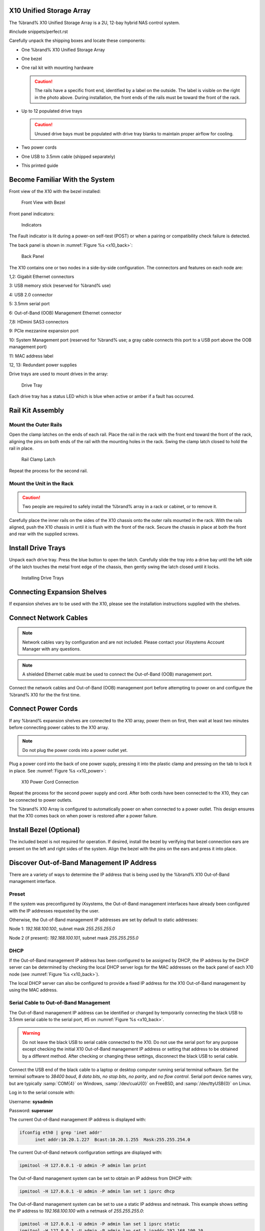 .. index:: X10 Unified Storage Array

.. _X10 Unified Storage Array:

X10 Unified Storage Array
-------------------------

The %brand% X10 Unified Storage Array is a 2U, 12-bay hybrid NAS
control system.


#include snippets/perfect.rst


.. index:: X10 Unified Storage Array Contents

Carefully unpack the shipping boxes and locate these components:


* One %brand% X10 Unified Storage Array

  .. image:: images/tn_x10.png
     :width: 50%


* One bezel

  .. image:: images/tn_x10_bezel.png
     :width: 50%


* One rail kit with mounting hardware

  .. image:: images/tn_x10_railkit.png
     :width: 50%

  .. caution:: The rails have a specific front end, identified by a
     label on the outside. The label is visible on the right in the
     photo above. During installation, the front ends of the rails
     must be toward the front of the rack.


* Up to 12 populated drive trays

  .. image:: images/tn_x10_traywithdrive.png
     :width: 30%

  .. caution:: Unused drive bays must be populated with drive tray
     blanks to maintain proper airflow for cooling.


* Two power cords

  .. image:: images/tn_power_cable.png
     :width: 20%


* One USB to 3.5mm cable (shipped separately)

  .. image:: images/tn_x10_serialcable.png
     :width: 20%


* This printed guide


.. index:: Become Familiar with the System
.. _Become Familiar with the System:

Become Familiar With the System
-------------------------------

.. index:: X10 Front View
.. _X10 Front View:

Front view of the X10 with the bezel installed:

.. _x10_front:

.. figure:: images/tn_x10_front.png

   Front View with Bezel


Front panel indicators:

.. _x10_indicators:

.. figure:: images/tn_x10_indicators.png

   Indicators


The Fault indicator is lit during a power-on self-test (POST) or when
a pairing or compatibility check failure is detected.


.. raw:: latex

   \newpage


The back panel is shown in
:numref:`Figure %s <x10_back>`:

.. _x10_back:

.. figure:: images/tn_x10_back.png

   Back Panel


The X10 contains one or two nodes in a side-by-side configuration. The
connectors and features on each node are:

1,2: Gigabit Ethernet connectors

3: USB memory stick (reserved for %brand% use)

4: USB 2.0 connector

5: 3.5mm serial port

6: Out-of-Band (OOB) Management Ethernet connector

7,8: HDmini SAS3 connectors

9: PCIe mezzanine expansion port

10: System Management port (reserved for %brand% use; a gray cable
connects this port to a USB port above the OOB management port)

11: MAC address label

12, 13: Redundant power supplies


Drive trays are used to mount drives in the array:


.. _x10_tray:

.. figure:: images/tn_x10_tray.png
   :width: 30%

   Drive Tray


Each drive tray has a status LED which is blue when active or amber
if a fault has occurred.


.. index:: Rail Kit Assembly

Rail Kit Assembly
-----------------


Mount the Outer Rails
~~~~~~~~~~~~~~~~~~~~~

Open the clamp latches on the ends of each rail. Place the rail in
the rack with the front end toward the front of the rack, aligning
the pins on both ends of the rail with the mounting holes in the rack.
Swing the clamp latch closed to hold the rail in place.

.. _x10_rail_clamp:

.. figure:: images/tn_x10_rail_clamp.png

   Rail Clamp Latch


Repeat the process for the second rail.


Mount the Unit in the Rack
~~~~~~~~~~~~~~~~~~~~~~~~~~

.. caution:: Two people are required to safely install the %brand%
   array in a rack or cabinet, or to remove it.

Carefully place the inner rails on the sides of the X10 chassis onto
the outer rails mounted in the rack. With the rails aligned, push the
X10 chassis in until it is flush with the front of the rack. Secure
the chassis in place at both the front and rear with the supplied
screws.


Install Drive Trays
-------------------

Unpack each drive tray. Press the blue button to open the latch.
Carefully slide the tray into a drive bay until the left side of the
latch touches the metal front edge of the chassis, then gently swing
the latch closed until it locks.

.. _x10_drivetray_load:

.. figure:: images/tn_x10_drivetray_load.png

   Installing Drive Trays


Connecting Expansion Shelves
----------------------------

If expansion shelves are to be used with the X10, please see the
installation instructions supplied with the shelves.


Connect Network Cables
----------------------

.. note:: Network cables vary by configuration and are not included.
   Please contact your iXsystems Account Manager with any questions.

.. note:: A shielded Ethernet cable must be used to connect the
   Out-of-Band (OOB) management port.


Connect the network cables and Out-of-Band (OOB) management port
before attempting to power on and configure the %brand% X10 for the
the first time.


.. raw:: latex

   \newpage


Connect Power Cords
-------------------

If any %brand% expansion shelves are connected to the X10 array, power
them on first, then wait at least two minutes before connecting power
cables to the X10 array.

.. note:: Do not plug the power cords into a power outlet yet.

Plug a power cord into the back of one power supply, pressing it into
the plastic clamp and pressing on the tab to lock it in place. See
:numref:`Figure %s <x10_power>`:

.. _x10_power:
.. figure:: images/tn_x10_power_clip.png

   X10 Power Cord Connection


Repeat the process for the second power supply and cord. After both
cords have been connected to the X10, they can be connected to power
outlets.

The %brand% X10 Array is configured to automatically power on when
connected to a power outlet. This design ensures that the X10 comes
back on when power is restored after a power failure.


Install Bezel (Optional)
------------------------

The included bezel is not required for operation. If desired, install
the bezel by verifying that bezel connection ears are present on the
left and right sides of the system. Align the bezel with the pins on
the ears and press it into place.


.. raw:: latex

   \newpage


Discover Out-of-Band Management IP Address
------------------------------------------

There are a variety of ways to determine the IP address that is being
used by the %brand% X10 Out-of-Band management interface.


Preset
~~~~~~

If the system was preconfigured by iXsystems, the Out-of-Band
management interfaces have already been configured with the IP
addresses requested by the user.

Otherwise, the Out-of-Band management IP addresses are set by default
to static addresses:

Node 1: *192.168.100.100*, subnet mask *255.255.255.0*

Node 2 (if present): *192.168.100.101*, subnet mask *255.255.255.0*


DHCP
~~~~

If the Out-of-Band management IP address has been configured to be
assigned by DHCP, the IP address by the DHCP server can be determined
by checking the local DHCP server logs for the MAC addresses on the
back panel of each X10 node (see :numref:`Figure %s <x10_back>`).

The local DHCP server can also be configured to provide a fixed IP
address for the X10 Out-of-Band management by using the MAC address.




Serial Cable to Out-of-Band Management
~~~~~~~~~~~~~~~~~~~~~~~~~~~~~~~~~~~~~~

The Out-of-Band management IP address can be identified or changed by
temporarily connecting the black USB to 3.5mm serial cable to the
serial port, #5 on
:numref:`Figure %s <x10_back>`.

.. warning:: Do not leave the black USB to serial cable connected to
   the X10. Do not use the serial port for any purpose except checking
   the initial X10 Out-of-Band management IP address or setting that
   address to be obtained by a different method. After checking or
   changing these settings, disconnect the black USB to serial cable.


Connect the USB end of the black cable to a laptop or desktop
computer running serial terminal software. Set the terminal software
to *38400 baud*, *8 data bits*, *no stop bits*, *no parity*, and *no
flow control*. Serial port device names vary, but are typically
:samp:`COM{4}` on Windows, :samp:`/dev/cuaU{0}` on FreeBSD, and
:samp:`/dev/ttyUSB{0}` on Linux.

Log in to the serial console with:

Username: **sysadmin**

Password: **superuser**

The current Out-of-Band management IP address is displayed with:


.. code-block:: none

   ifconfig eth0 | grep 'inet addr'
         inet addr:10.20.1.227  Bcast:10.20.1.255  Mask:255.255.254.0


The current Out-of-Band network configuration settings are displayed
with:


.. code-block:: none

   ipmitool -H 127.0.0.1 -U admin -P admin lan print


The Out-of-Band management system can be set to obtain an IP address
from DHCP with:


.. code-block:: none

   ipmitool -H 127.0.0.1 -U admin -P admin lan set 1 ipsrc dhcp


The Out-of-Band management system can be set to use a static IP
address and netmask. This example shows setting the IP address to
*192.168.100.100* with a netmask of *255.255.255.0*:


.. code-block:: none

   ipmitool -H 127.0.0.1 -U admin -P admin lan set 1 ipsrc static
   ipmitool -H 127.0.0.1 -U admin -P admin lan set 1 ipaddr 192.168.100.10
   ipmitool -H 127.0.0.1 -U admin -P admin lan set 1 netmask 255.255.255.0


After use, disconnect the black USB to serial cable from the X10.
**Do not leave it connected to the X10.**


Connecting to the X10 Console
-----------------------------


Connecting to the X10 Console with IPMI
~~~~~~~~~~~~~~~~~~~~~~~~~~~~~~~~~~~~~~~

.. note:: An IPMI remote management utility must be installed on the
   laptop or desktop computer used to manage the X10 remotely, and the
   laptop or desktop must be attached to the same network as the
   %brand% X10. For FreeBSD or Linux,
   `IPMItool <https://sourceforge.net/projects/ipmitool/>`__
   can be used. For Windows,
   `ipmiutil <http://ipmiutil.sourceforge.net/>`__
   is available.


When the Out-of-Band management IP address has been determined, the
X10 console is accessible through IPMI. In this example,
*192.168.100.100* is the IP address assigned to the Out-of-Band
management interface.


For laptop or desktop computers running FreeBSD or Linux with
:command:`ipmitool`, enter:


.. code-block:: none

   ipmitool -I lanplus -H 192.168.100.100 -U admin -a sol activate


For Windows computers with :command:`ipmiutil`, enter:


.. code-block:: none

   ipmiutil sol -N 192.168.100.100 -U admin -a


Enter :literal:`admin` for the password, and the X10 console is
connected.


.. tip:: The Out-of-Band console password can be changed by
   temporarily connecting the black USB to 3.5mm serial cable to the
   serial port, #5 on
   :numref:`Figure %s <x10_back>`.
   Then give this command to set the password, shown as *newpassword*
   in this example:

   .. code-block:: none

      ipmitool -H 127.0.0.1 -U admin -P admin user set password 2 newpassword


   After use, disconnect the black USB to serial cable from the X10.
   **Do not leave it connected to the X10.**


Proceed to :ref:`Using the X10 Console`.


Serial Cable to X10 Console
~~~~~~~~~~~~~~~~~~~~~~~~~~~

The X10 console can be directly connected to a serial terminal program
by temporarily disconnecting the gray serial cable from the System
Management port, #10 on
:numref:`Figure %s <x10_back>`.


.. warning:: After viewing the X10 console, disconnect the black USB
   to serial cable from the X10. Reconnect the gray System Management
   cable to the serial port. Do not leave the black USB to serial
   cable connected to the X10. The gray cable must be reconnected to
   the System Management port after viewing the X10 console.


Connect the USB end of the black USB to serial cable to a laptop or
desktop computer running serial terminal software. Set the terminal
software to *115200 baud*, *8 data bits*, *no stop bits*, *no parity*,
and *no flow control*. Wait two minutes after the X10 has been
connected to power, then press :kbd:`Enter` to display the console
menu. Find the :literal:`The web user interface is at:` message and
write down the IP address. Remove the black USB to serial cable from
the X10. **Do not leave the black USB to serial cable  connected to
the X10.** Reconnect the gray System Management cable to the System
Management port, #10 on
:numref:`Figure %s <x10_back>`.

Proceed to :ref:`Using the X10 Console`.


.. _Using the X10 Console:

Using the X10 Console
---------------------

The X10 console has two modes: SES (SCSI Enclosure Services) mode, and
the standard X86 console mode.

If :literal:`ESM A =>` is displayed, the X10 is in SES mode.
Switch to the X86 console mode by typing these characters:

.. code-block:: none

   $%^0


The normal X86 console is displayed.


.. note:: The SES console can be displayed again by typing these
   characters:

   .. code-block:: none

      $%^2


.. raw:: latex

   \newpage


Perform %brand% Initial Software Configuration
--------------------------------------------------------

The console displays the IP address of the %brand% X10 graphical web
interface, *192.168.100.100* in this example:


.. code-block:: none

   The web user interface is at:

   http://192.168.100.100


Enter the IP address into a browser on a computer on the same network
to access the web user interface. See the
`%brand% User Guide
<https://support.ixsystems.com/truenasguide/truenas.html>`__ for more
information on configuring %brand% on the X10.

